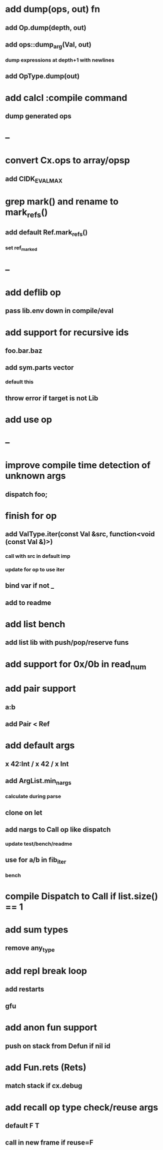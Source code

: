* add dump(ops, out) fn
** add Op.dump(depth, out)
** add ops::dump_arg(Val, out)
*** dump expressions at depth+1 with newlines
** add OpType.dump(out)
* add calcl :compile command
** dump generated ops
* --
* convert Cx.ops to array/opsp
** add CIDK_EVAL_MAX
* grep mark() and rename to mark_refs()
** add default Ref.mark_refs()
*** set ref_marked
* --
* add deflib op
** pass lib.env down in compile/eval
* add support for recursive ids
** foo.bar.baz
** add sym.parts vector
*** default this
** throw error if target is not Lib
* add use op
* --
* improve compile time detection of unknown args
** dispatch foo;
* finish for op
** add ValType.iter(const Val &src, function<void (const Val &)>)
*** call with src in default imp
*** update for op to use iter
** bind var if not _
** add to readme
* add list bench
** add list lib with push/pop/reserve funs
* add support for 0x/0b in read_num
* add pair support
** a:b
** add Pair < Ref
* add default args
** x 42:Int / x 42 / x Int
** add ArgList.min_nargs
*** calculate during parse
** clone on let
** add nargs to Call op like dispatch
*** update test/bench/readme
** use for a/b in fib_iter
*** bench
* compile Dispatch to Call if list.size() == 1
* add sum types
** remove any_type
* add repl break loop
** add restarts
** gfu
* add anon fun support
** push on stack from Defun if nil id
* add Fun.rets (Rets)
** match stack if cx.debug
* add recall op type check/reuse args
** default F T
** call in new frame if reuse=F
